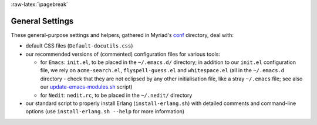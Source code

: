 :raw-latex:`\pagebreak`

.. _settings:


General Settings
================

.. _`emacs settings`:

These general-purpose settings and helpers, gathered in Myriad's `conf <https://github.com/Olivier-Boudeville/Ceylan-Myriad/tree/master/conf>`_ directory, deal with:

- default CSS files (``Default-docutils.css``)
- our recommended versions of (commented) configuration files for various tools:

  - for ``Emacs``: ``init.el``, to be placed in the ``~/.emacs.d/`` directory; in addition to our ``init.el`` configuration file, we rely on ``acme-search.el``, ``flyspell-guess.el`` and ``whitespace.el`` (all in the ``~/.emacs.d`` directory - check that they are not eclipsed by any other initialisation file, like a stray ``~/.emacs`` file; see also our `update-emacs-modules.sh <https://github.com/Olivier-Boudeville/Ceylan-Hull/blob/master/update-emacs-modules.sh>`_ script)
  - for ``Nedit``: ``nedit.rc``, to be placed in the ``~/.nedit/`` directory

- our standard script to properly install Erlang (``install-erlang.sh``) with detailed comments and command-line options (use ``install-erlang.sh --help`` for more information)
